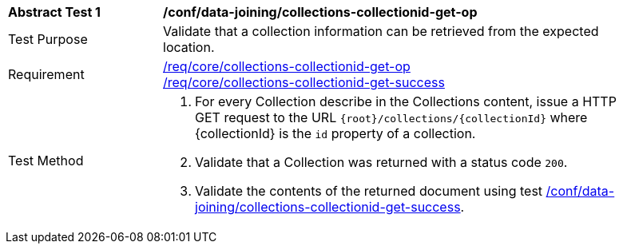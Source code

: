 [[ats_data_joining_collections-collectionid-get-op]]
[width="90%",cols="2,6a"]
|===
^|*Abstract Test {counter:ats-id}* |*/conf/data-joining/collections-collectionid-get-op*
^|Test Purpose | Validate that a collection information can be retrieved from the expected location.
^|Requirement | 
<<req_core_collections-collectionid-get-op, /req/core/collections-collectionid-get-op>> +
<<req_core_collections-collectionid-get-success, /req/core/collections-collectionid-get-success>>
^|Test Method | 
. For every Collection describe in the Collections content, issue a HTTP GET request to the URL `{root}/collections/{collectionId}` where {collectionId} is the `id` property of a collection.

. Validate that a Collection was returned with a status code `200`.
. Validate the contents of the returned document using test <<ats_data_joining_collections-collectionid-get-success, /conf/data-joining/collections-collectionid-get-success>>.
|===